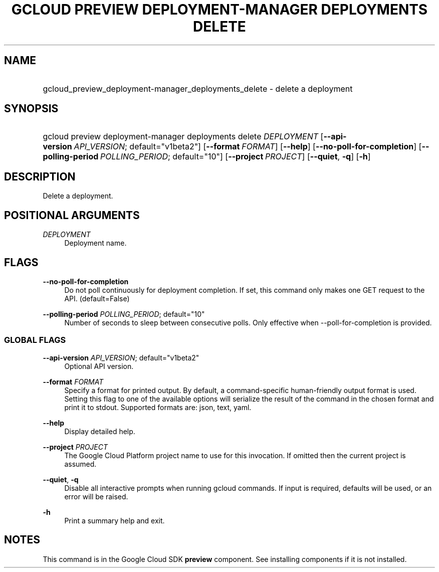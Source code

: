 .TH "GCLOUD PREVIEW DEPLOYMENT-MANAGER DEPLOYMENTS DELETE" "1" "" "" ""
.ie \n(.g .ds Aq \(aq
.el       .ds Aq '
.nh
.ad l
.SH "NAME"
.HP
gcloud_preview_deployment-manager_deployments_delete \- delete a deployment
.SH "SYNOPSIS"
.HP
gcloud\ preview\ deployment\-manager\ deployments\ delete\ \fIDEPLOYMENT\fR [\fB\-\-api\-version\fR\ \fIAPI_VERSION\fR;\ default="v1beta2"] [\fB\-\-format\fR\ \fIFORMAT\fR] [\fB\-\-help\fR] [\fB\-\-no\-poll\-for\-completion\fR] [\fB\-\-polling\-period\fR\ \fIPOLLING_PERIOD\fR;\ default="10"] [\fB\-\-project\fR\ \fIPROJECT\fR] [\fB\-\-quiet\fR,\ \fB\-q\fR] [\fB\-h\fR]
.SH "DESCRIPTION"
.sp
Delete a deployment\&.
.SH "POSITIONAL ARGUMENTS"
.PP
\fIDEPLOYMENT\fR
.RS 4
Deployment name\&.
.RE
.SH "FLAGS"
.PP
\fB\-\-no\-poll\-for\-completion\fR
.RS 4
Do not poll continuously for deployment completion\&. If set, this command only makes one GET request to the API\&. (default=False)
.RE
.PP
\fB\-\-polling\-period\fR \fIPOLLING_PERIOD\fR; default="10"
.RS 4
Number of seconds to sleep between consecutive polls\&. Only effective when \-\-poll\-for\-completion is provided\&.
.RE
.SS "GLOBAL FLAGS"
.PP
\fB\-\-api\-version\fR \fIAPI_VERSION\fR; default="v1beta2"
.RS 4
Optional API version\&.
.RE
.PP
\fB\-\-format\fR \fIFORMAT\fR
.RS 4
Specify a format for printed output\&. By default, a command\-specific human\-friendly output format is used\&. Setting this flag to one of the available options will serialize the result of the command in the chosen format and print it to stdout\&. Supported formats are:
json,
text,
yaml\&.
.RE
.PP
\fB\-\-help\fR
.RS 4
Display detailed help\&.
.RE
.PP
\fB\-\-project\fR \fIPROJECT\fR
.RS 4
The Google Cloud Platform project name to use for this invocation\&. If omitted then the current project is assumed\&.
.RE
.PP
\fB\-\-quiet\fR, \fB\-q\fR
.RS 4
Disable all interactive prompts when running gcloud commands\&. If input is required, defaults will be used, or an error will be raised\&.
.RE
.PP
\fB\-h\fR
.RS 4
Print a summary help and exit\&.
.RE
.SH "NOTES"
.sp
This command is in the Google Cloud SDK \fBpreview\fR component\&. See installing components if it is not installed\&.
